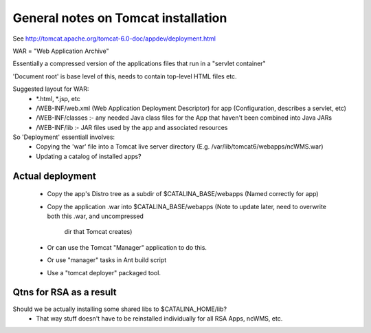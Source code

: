 

General notes on Tomcat installation
====================================

See http://tomcat.apache.org/tomcat-6.0-doc/appdev/deployment.html

WAR = "Web Application Archive"

Essentially a compressed version of the applications files that run in a "servlet container"

'Document root' is base level of this, needs to contain top-level HTML files etc.

Suggested layout for WAR:
 * \*.html, \*.jsp, etc
 * /WEB-INF/web.xml (Web Application Deployment Descriptor) for app  
   (Configuration, describes a servlet, etc)
 * /WEB-INF/classes :- any needed Java class files for the App that
   haven't been combined into Java JARs 
 * /WEB-INF/lib :- JAR files used by the app and associated resources

So 'Deployment' essentiall involves:
 * Copying the 'war' file into a Tomcat live server directory
   (E.g. /var/lib/tomcat6/webapps/ncWMS.war)
 * Updating a catalog of installed apps?

Actual deployment
-----------------

 * Copy the app's Distro tree as a subdir of $CATALINA_BASE/webapps
   (Named correctly for app)
 * Copy the application .war into $CATALINA_BASE/webapps
   (Note to update later, need to overwrite both this .war, and uncompressed
    dir that Tomcat creates)
 * Or can use the Tomcat "Manager" application to do this.
 * Or use "manager" tasks in Ant build script
 * Use a "tomcat deployer" packaged tool.

Qtns for RSA as a result
------------------------

Should we be actually installing some shared libs to $CATALINA_HOME/lib?
 * That way stuff doesn't have to be reinstalled individually for all
   RSA Apps, ncWMS, etc.
